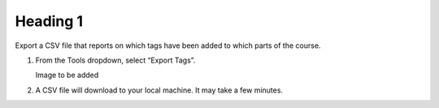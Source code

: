 Heading 1
#########

Export a CSV file that reports on which tags have been added to which parts of the course.

#. From the Tools dropdown, select “Export Tags”. 

   Image to be added

#. A CSV file will download to your local machine. It may take a few minutes.
